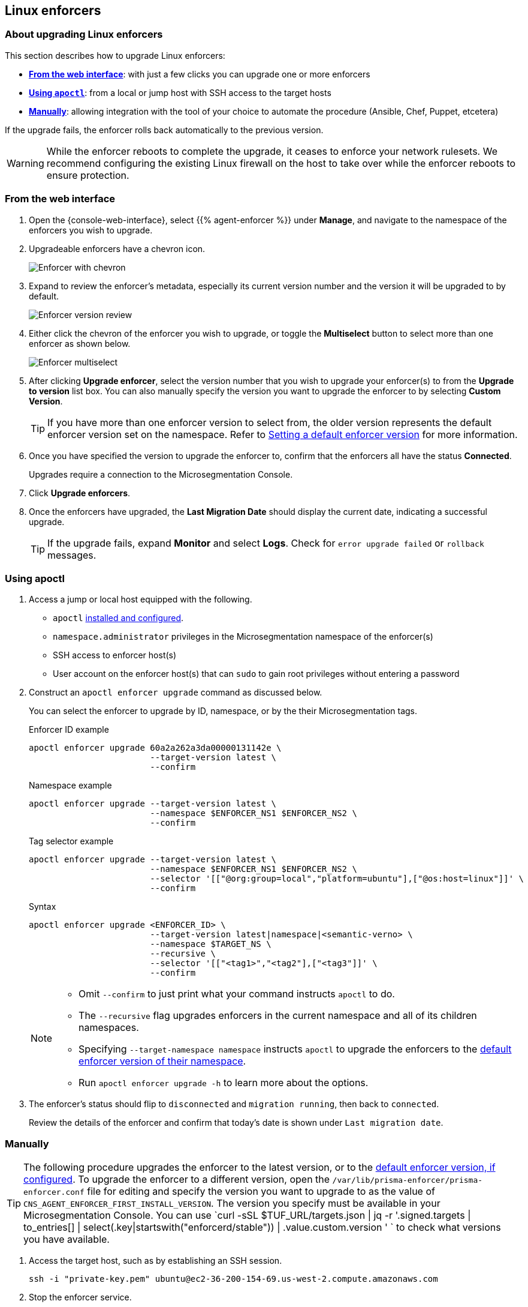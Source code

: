 == Linux enforcers

//'''
//
//title: Linux enforcers
//type: single
//url: "/5.0/upgrade/enforcer/linux/"
//weight: 20
//menu:
//  5.0:
//    parent: "upgrade-enforcer"
//    identifier: "upgrade-enforcer-linux"
//canonical: https://docs.aporeto.com/saas/upgrade/enforcers/linux/
//
//'''

=== About upgrading Linux enforcers

This section describes how to upgrade Linux enforcers:

* *<<_from-the-web-interface,From the web interface>>*: with just a few clicks you can upgrade one or more enforcers
* *<<_using-apoctl,Using `apoctl`>>*: from a local or jump host with SSH access to the target hosts
* *<<_manually,Manually>>*: allowing integration with the tool of your choice to automate the procedure (Ansible, Chef, Puppet, etcetera)

If the upgrade fails, the enforcer rolls back automatically to the previous version.

[WARNING]
====
While the enforcer reboots to complete the upgrade, it ceases to enforce your network rulesets.
We recommend configuring the existing Linux firewall on the host to take over while the enforcer reboots to ensure protection.
====

[.task]
[#_from-the-web-interface]
=== From the web interface

[.procedure]
. Open the {console-web-interface}, select {{% agent-enforcer %}} under *Manage*, and navigate to the namespace of the enforcers you wish to upgrade.

. Upgradeable enforcers have a chevron icon.
+
image:/img/screenshots/enf-upgr8-chevron.gif[Enforcer with chevron]

. Expand to review the enforcer's metadata, especially its current version number and the version it will be upgraded to by default.
+
image:/img/screenshots/enf-upgr8-vernos.gif[Enforcer version review]

. Either click the chevron of the enforcer you wish to upgrade, or toggle the *Multiselect* button to select more than one enforcer as shown below.
+
image:/img/screenshots/enf-upgr8-multisel.gif[Enforcer multiselect]

. After clicking *Upgrade enforcer*, select the version number that you wish to upgrade your enforcer(s) to from the *Upgrade to version* list box.
You can also manually specify the version you want to upgrade the enforcer to by selecting *Custom Version*.
+
[TIP]
====
If you have more than one enforcer version to select from, the older version represents the default enforcer version set on the namespace.
Refer to xref:../../configure/default-enforcer-version.adoc[Setting a default enforcer version] for more information.
====

. Once you have specified the version to upgrade the enforcer to, confirm that the enforcers all have the status *Connected*.
+
Upgrades require a connection to the Microsegmentation Console.

. Click *Upgrade enforcers*.

. Once the enforcers have upgraded, the *Last Migration Date* should display the current date, indicating a successful upgrade.
+
[TIP]
====
If the upgrade fails, expand *Monitor* and select *Logs*.
Check for  `error upgrade failed` or `rollback` messages.
====

[.task]
[#_using-apoctl]
=== Using apoctl

[.procedure]
. Access a jump or local host equipped with the following.
+
** `apoctl` xref:../../start/install-apoctl.adoc[installed and configured].
** `namespace.administrator` privileges in the Microsegmentation namespace of the enforcer(s)
** SSH access to enforcer host(s)
** User account on the enforcer host(s) that can `sudo` to gain root privileges without entering a password

. Construct an `apoctl enforcer upgrade` command as discussed below.
+
You can select the enforcer to upgrade by ID, namespace, or by the their Microsegmentation tags.
+
Enforcer ID example
+
[,console]
----
apoctl enforcer upgrade 60a2a262a3da00000131142e \
                        --target-version latest \
                        --confirm
----
+
Namespace example
+
[,console]
----
apoctl enforcer upgrade --target-version latest \
                        --namespace $ENFORCER_NS1 $ENFORCER_NS2 \
                        --confirm
----
+
Tag selector example
+
[,console]
----
apoctl enforcer upgrade --target-version latest \
                        --namespace $ENFORCER_NS1 $ENFORCER_NS2 \
                        --selector '[["@org:group=local","platform=ubuntu"],["@os:host=linux"]]' \
                        --confirm
----
+
Syntax
+
[,console]
----
apoctl enforcer upgrade <ENFORCER_ID> \
                        --target-version latest|namespace|<semantic-verno> \
                        --namespace $TARGET_NS \
                        --recursive \
                        --selector '[["<tag1>","<tag2"],["<tag3"]]' \
                        --confirm
----
+
[NOTE]
====
* Omit `--confirm` to just print what your command instructs `apoctl` to do.
* The `--recursive` flag upgrades enforcers in the current namespace and all of its children namespaces.
* Specifying `--target-namespace namespace` instructs `apoctl` to upgrade the enforcers to the xref:../../configure/default-enforcer-version.adoc[default enforcer version of their namespace].
* Run `apoctl enforcer upgrade -h` to learn more about the options.
====

. The enforcer's status should flip to `disconnected` and `migration running`, then back to `connected`.
+
Review the details of the enforcer and confirm that today's date is shown under `Last migration date`.

[.task]
[#_manually]
=== Manually

[TIP]
====
The following procedure upgrades the enforcer to the latest version, or to the xref:../../configure/default-enforcer-version.adoc[default enforcer version, if configured].
To upgrade the enforcer to a different version, open the `/var/lib/prisma-enforcer/prisma-enforcer.conf` file for editing and specify the version you want to upgrade to as the value of `CNS_AGENT_ENFORCER_FIRST_INSTALL_VERSION`.
The version you specify must be available in your Microsegmentation Console.
You can use `curl -sSL $TUF_URL/targets.json | jq -r '.signed.targets | to_entries[] | select(.key|startswith("enforcerd/stable")) | .value.custom.version '
` to check what versions you have available.
====

[.procedure]
. Access the target host, such as by establishing an SSH session.
+
[,console]
----
ssh -i "private-key.pem" ubuntu@ec2-36-200-154-69.us-west-2.compute.amazonaws.com
----

. Stop the enforcer service.
+
systemd
+
[,console]
----
sudo systemctl stop prisma-enforcer
sudo systemctl status prisma-enforcer
----
+
upstart
+
[,console]
----
sudo stop prisma-enforcer
sudo status prisma-enforcer
----
+
initd
+
[,console]
----
sudo /etc/init.d/prisma-enforcer stop
sudo /etc/init.d/prisma-enforcer status
----

. Delete the existing enforcer.
+
[,console]
----
sudo ls /var/lib/prisma-enforcer/downloads
sudo rm -rf /var/lib/prisma-enforcer/downloads/enforcerd
sudo ls /var/lib/prisma-enforcer/downloads
----

. Start the enforcer service.
+
systemd
+
[,console]
----
sudo systemctl start prisma-enforcer
sudo systemctl status prisma-enforcer
----
+
upstart
+
[,console]
----
sudo start prisma-enforcer
sudo status prisma-enforcer
----
+
initd
+
[,console]
----
sudo /etc/init.d/prisma-enforcer start
sudo /etc/init.d/prisma-enforcer status
----

. Open the {console-web-interface}, select {{% agent-enforcer %}} under *Manage*, and navigate to the namespace of the enforcer.

. Confirm that the *Last Migration Date* displays the current date, indicating a successful upgrade.
+
[TIP]
====
If the upgrade fails, expand *Monitor* and select *Logs*.
Check for  `error upgrade failed` or `rollback` messages.
====
